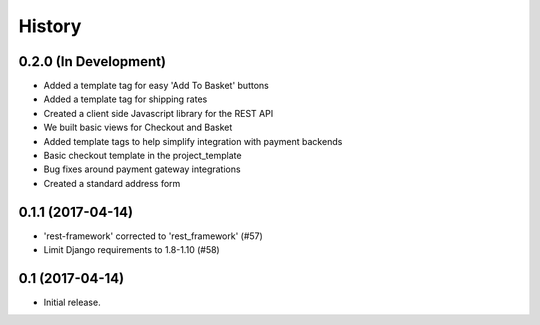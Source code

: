 .. :changelog:

History
-------

0.2.0 (In Development)
++++++++++++++++++++++

* Added a template tag for easy 'Add To Basket' buttons
* Added a template tag for shipping rates
* Created a client side Javascript library for the REST API
* We built basic views for Checkout and Basket
* Added template tags to help simplify integration with payment backends
* Basic checkout template in the project_template
* Bug fixes around payment gateway integrations
* Created a standard address form

0.1.1 (2017-04-14)
+++++++++++++++++++

* 'rest-framework' corrected to 'rest_framework' (#57)
* Limit Django requirements to 1.8-1.10 (#58)

0.1 (2017-04-14)
+++++++++++++++++++

* Initial release.
